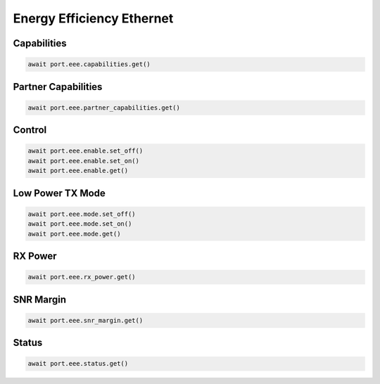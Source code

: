 Energy Efficiency Ethernet
==========================


Capabilities
------------

.. code-block:: python

    await port.eee.capabilities.get()


Partner Capabilities
--------------------

.. code-block:: python

    await port.eee.partner_capabilities.get()


Control
------------

.. code-block:: python

    await port.eee.enable.set_off()
    await port.eee.enable.set_on()
    await port.eee.enable.get()


Low Power TX Mode
-----------------

.. code-block:: python

    await port.eee.mode.set_off()
    await port.eee.mode.set_on()
    await port.eee.mode.get()


RX Power
------------

.. code-block:: python

    await port.eee.rx_power.get()


SNR Margin
------------

.. code-block:: python

    await port.eee.snr_margin.get()


Status
------------

.. code-block:: python

    await port.eee.status.get()


